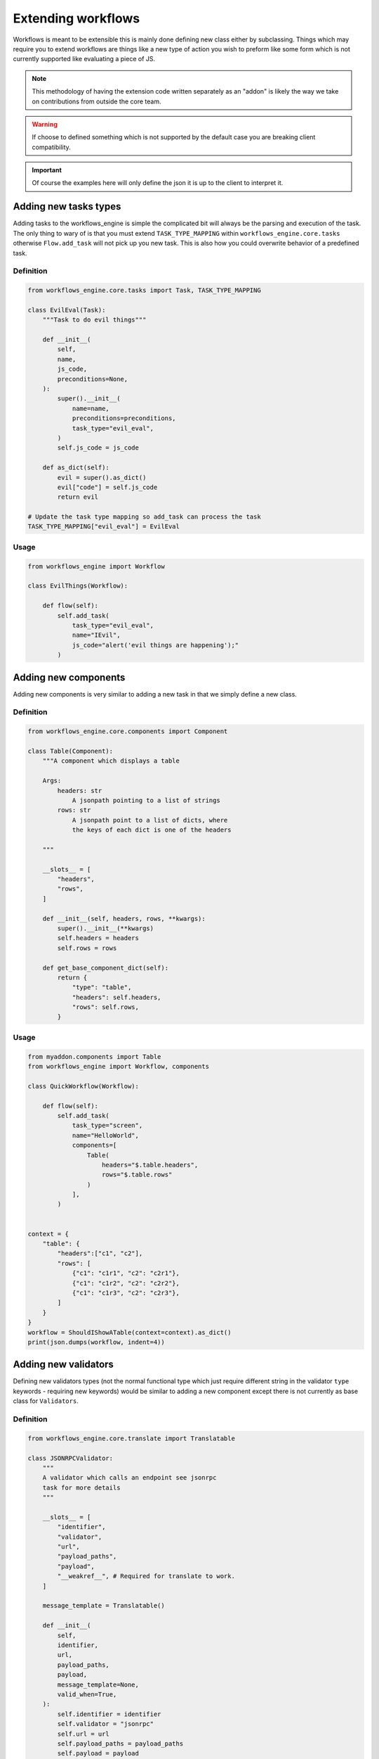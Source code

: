 Extending workflows
###################

Workflows is meant to be extensible this is mainly done defining new class either by subclassing. Things which may require you to extend workflows are things like a new type of action you wish to preform like some form which is not currently supported like evaluating a piece of JS.

.. note:: This methodology of having the extension code written separately as an "addon" is likely the way we take on contributions from outside the core team.

.. warning:: If choose to defined something which is not supported by the default case you are breaking client compatibility.

.. important:: Of course the examples here will only define the json it is up to the client to interpret it.



Adding new tasks types
**********************

Adding tasks to the workflows_engine is simple the complicated bit will always be the parsing and execution of the task.
The only thing to wary of is that you must extend ``TASK_TYPE_MAPPING`` within ``workflows_engine.core.tasks`` otherwise ``Flow.add_task`` will not pick up you new task. This is also how you could overwrite behavior of a predefined task.


Definition
----------

.. code-block:: python

    from workflows_engine.core.tasks import Task, TASK_TYPE_MAPPING

    class EvilEval(Task):
        """Task to do evil things"""

        def __init__(
            self,
            name,
            js_code,
            preconditions=None,
        ):
            super().__init__(
                name=name,
                preconditions=preconditions,
                task_type="evil_eval",
            )
            self.js_code = js_code

        def as_dict(self):
            evil = super().as_dict()
            evil["code"] = self.js_code
            return evil

    # Update the task type mapping so add_task can process the task
    TASK_TYPE_MAPPING["evil_eval"] = EvilEval


Usage
-----

.. code-block:: python

    from workflows_engine import Workflow

    class EvilThings(Workflow):

        def flow(self):
            self.add_task(
                task_type="evil_eval",
                name="IEvil",
                js_code="alert('evil things are happening');"
            )

Adding new components
*********************

Adding new components is very similar to adding a new task in that we simply define a new class.


Definition
----------

.. code-block:: python

    from workflows_engine.core.components import Component

    class Table(Component):
        """A component which displays a table

        Args:
            headers: str
                A jsonpath pointing to a list of strings
            rows: str
                A jsonpath point to a list of dicts, where
                the keys of each dict is one of the headers

        """

        __slots__ = [
            "headers",
            "rows",
        ]

        def __init__(self, headers, rows, **kwargs):
            super().__init__(**kwargs)
            self.headers = headers
            self.rows = rows

        def get_base_component_dict(self):
            return {
                "type": "table",
                "headers": self.headers,
                "rows": self.rows,
            }

Usage
-----

.. code-block:: python

    from myaddon.components import Table
    from workflows_engine import Workflow, components

    class QuickWorkflow(Workflow):

        def flow(self):
            self.add_task(
                task_type="screen",
                name="HelloWorld",
                components=[
                    Table(
                        headers="$.table.headers",
                        rows="$.table.rows"
                    )
                ],
            )


    context = {
        "table": {
            "headers":["c1", "c2"],
            "rows": [
                {"c1": "c1r1", "c2": "c2r1"},
                {"c1": "c1r2", "c2": "c2r2"},
                {"c1": "c1r3", "c2": "c2r3"},
            ]
        }
    }
    workflow = ShouldIShowATable(context=context).as_dict()
    print(json.dumps(workflow, indent=4))



Adding new validators
*********************

Defining new validators types (not the normal functional type which just require different string in the validator ``type`` keywords - requiring new keywords) would be similar to adding a new component except there is not currently as base class for ``Validators``.


Definition
----------

.. code-block:: python

    from workflows_engine.core.translate import Translatable

    class JSONRPCValidator:
        """
        A validator which calls an endpoint see jsonrpc
        task for more details
        """

        __slots__ = [
            "identifier",
            "validator",
            "url",
            "payload_paths",
            "payload",
            "__weakref__", # Required for translate to work.
        ]

        message_template = Translatable()

        def __init__(
            self,
            identifier,
            url,
            payload_paths,
            payload,
            message_template=None,
            valid_when=True,
        ):
            self.identifier = identifier
            self.validator = "jsonrpc"
            self.url = url
            self.payload_paths = payload_paths
            self.payload = payload
            self.message_template = message_template or ""
            self.valid_when = valid_when

        def __iter__(self):
            yield self

        def get_message(self):
            return {"type": "error", "template": self.message_template}

        def as_dict(self):
            validator = {
                "type": self.validator,
                "message": self.get_message(),
                "url": self.url,
                "payload_paths": self.payload_paths,
                "payload": self.payload,
                "valid_when": self.valid_when,
            }

            return validator


Usage
-----

.. code-block:: python

    from myaddon.validator import JSONRPCValidator
    from workflows_engine import Workflow, components

    class ShouldIShowATable(Workflow):

        def flow(self):
            self.add_task(
                task_type="screen",
                name="HelloWorld",
                preconditions=JSONRPCValidator(
                    url="/api/should/I/show/myself",
                    payload_paths=[
                        {
                            "value": "HelloTable",
                            "result_key": "$.workflow.name"
                        }
                    ],
                    payload={"workflow": {"name": None}}
                ),
                components=[
                    Table(
                        headers="$.table.headers",
                        rows="$.table.rows"
                    )
                ],
            )

    context = {
        "table": {
            "headers":["c1", "c2"],
            "rows": [
                {"c1": "r1c1", "c2": "r1c2"},
                {"c1": "r2c1", "c2": "r2c2"},
                {"c1": "r3c1", "c2": "r3c2"},
            ]
        }
    }
    workflow = ShouldIShowATable(context=context).as_dict()
    print(json.dumps(, indent=4))
